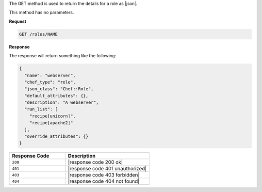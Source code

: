 .. The contents of this file are included in multiple topics.
.. This file should not be changed in a way that hinders its ability to appear in multiple documentation sets.

The GET method is used to return the details for a role as |json|.

This method has no parameters.

**Request**

.. code-block:: xml

   GET /roles/NAME

**Response**

The response will return something like the following:

.. code-block:: javascript

   {
     "name": "webserver",
     "chef_type": "role",
     "json_class": "Chef::Role",
     "default_attributes": {},
     "description": "A webserver",
     "run_list": [
       "recipe[unicorn]",
       "recipe[apache2]"
     ],
     "override_attributes": {}
   }

.. list-table::
   :widths: 200 300
   :header-rows: 1

   * - Response Code
     - Description
   * - ``200``
     - |response code 200 ok|
   * - ``401``
     - |response code 401 unauthorized|
   * - ``403``
     - |response code 403 forbidden|
   * - ``404``
     - |response code 404 not found|
